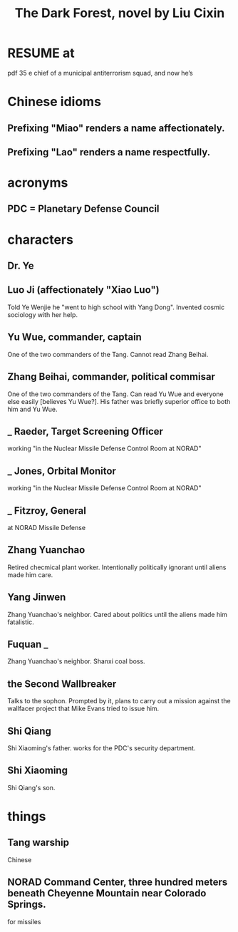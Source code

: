 :PROPERTIES:
:ID:       bb9b81aa-0750-42ff-a645-57e8b9e00be4
:END:
#+title: The Dark Forest, novel by Liu Cixin
* RESUME at
  pdf 35
  e chief of a municipal antiterrorism squad, and now he’s
* Chinese idioms
** Prefixing "Miao" renders a name affectionately.
** Prefixing "Lao"  renders a name respectfully.
* acronyms
** PDC = Planetary Defense Council
* characters
** Dr. Ye
** Luo Ji (affectionately "Xiao Luo")
   Told Ye Wenjie he "went to high school with Yang Dong".
   Invented cosmic sociology with her help.
** Yu Wue, commander, captain
   One of the two commanders of the Tang.
   Cannot read Zhang Beihai.
** Zhang Beihai, commander, political commisar
   One of the two commanders of the Tang.
   Can read Yu Wue and everyone else easily [believes Yu Wue?].
   His father was briefly superior office to both him and Yu Wue.
** _ Raeder, Target Screening Officer
   working "in the Nuclear Missile Defense Control Room at NORAD"
** _ Jones, Orbital Monitor
   working "in the Nuclear Missile Defense Control Room at NORAD"
** _ Fitzroy, General
   at NORAD Missile Defense
** Zhang Yuanchao
   Retired checmical plant worker.
   Intentionally politically ignorant until aliens made him care.
** Yang Jinwen
   Zhang Yuanchao's neighbor.
   Cared about politics until the aliens made him fatalistic.
** Fuquan _
   Zhang Yuanchao's neighbor.
   Shanxi coal boss.
** the Second Wallbreaker
   Talks to the sophon.
   Prompted by it, plans to carry out a mission against the wallfacer project
   that Mike Evans tried to issue him.
** Shi Qiang
   Shi Xiaoming's father.
   works for the PDC's security department.
** Shi Xiaoming
   Shi Qiang's son.
* things
** Tang warship
   Chinese
** NORAD Command Center, three hundred meters beneath Cheyenne Mountain near Colorado Springs.
   for missiles
